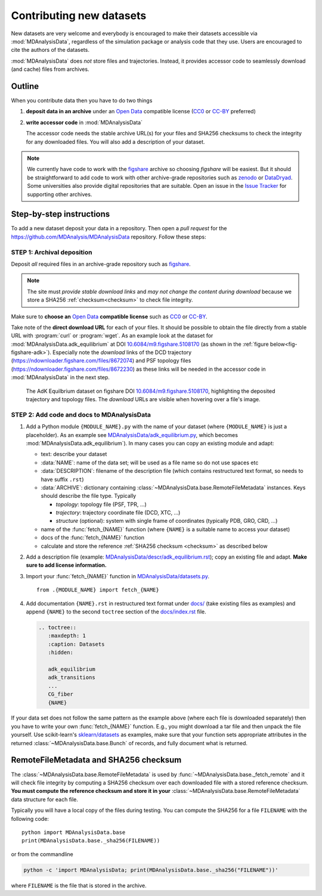 .. -*- coding: utf-8 -*-
.. _contributing:

===========================
 Contributing new datasets
===========================

New datasets are very welcome and everybody is encouraged to make their
datasets accessible via :mod:`MDAnalysisData`, regardless of the simulation
package or analysis code that they use. Users are encouraged to cite the
authors of the datasets.

:mod:`MDAnalysisData` does *not* store files and trajectories. Instead, it
provides accessor code to seamlessly download (and cache) files from archives.


Outline
=======

When you contribute data then you have to do two things

1. **deposit data in an archive** under an `Open Data`_ compatible license
   (`CC0`_ or `CC-BY`_ preferred)
2. **write accessor code** in :mod:`MDAnalysisData`

   The accessor code needs the stable archive URL(s) for your files and SHA256
   checksums to check the integrity for any downloaded files. You will also add
   a description of your dataset.


.. note::

    We currently have code to work with the `figshare`_ archive so choosing
    *figshare* will be easiest. But it should be straightforward to add code to
    work with other archive-grade repositories such as `zenodo`_ or
    `DataDryad`_. Some universities also provide digital repositories that are
    suitable. Open an issue in the `Issue Tracker`_ for supporting other
    archives.
   

Step-by-step instructions
=========================

To add a new dataset deposit your data in a repository. Then open a *pull
request* for the https://github.com/MDAnalysis/MDAnalysisData
repository. Follow these steps:

STEP 1: Archival deposition
---------------------------

Deposit *all* required files in an archive-grade repository such as
`figshare`_.

.. Note::

   The site must *provide stable download links* and *may not change the
   content during download* because we store a SHA256 :ref:`checksum<checksum>`
   to check file integrity.

Make sure to **choose an** `Open Data`_ **compatible license** such as CC0_ or
`CC-BY`_.

Take note of the **direct download URL** for each of your files. It should be
possible to obtain the file directly from a stable URL with :program:`curl` or
:program:`wget`. As an example look at the dataset for
:mod:`MDAnalysisData.adk_equilibrium` at DOI `10.6084/m9.figshare.5108170`_ (as
shown in the :ref:`figure below<fig-figshare-adk>`). Especially note the
*download* links of the DCD trajectory
(https://ndownloader.figshare.com/files/8672074) and PSF topology files
(https://ndownloader.figshare.com/files/8672230) as these links will be needed
in the accessor code in :mod:`MDAnalysisData` in the next step.

.. _fig-figshare-adk:

.. figure:: images/figshare_adk_equilibrium.png

   The AdK Equilbrium dataset on figshare DOI `10.6084/m9.figshare.5108170`_,
   highlighting the deposited trajectory and topology files. The *download*
   URLs are visible when hovering over a file's image.


.. _`10.6084/m9.figshare.5108170`:
   https://doi.org/10.6084/m9.figshare.5108170



STEP 2: Add code and docs to MDAnalysisData
-------------------------------------------


1. Add a Python module ``{MODULE_NAME}.py`` with the name of your dataset
   (where ``{MODULE_NAME}`` is just a placeholder). As an example see
   `MDAnalysisData/adk_equilibrium.py`_, which becomes
   :mod:`MDAnalysisData.adk_equilibrium`). In many cases you can copy an
   existing module and adapt:
   
   - text: describe your dataset
   - :data:`NAME`: name of the data set; will be used as a file name so do not use spaces etc
   - :data:`DESCRIPTION`: filename of the description file (which contains
     restructured text format, so needs to have suffix ``.rst``)
   - :data:`ARCHIVE`: dictionary containing
     :class:`~MDAnalysisData.base.RemoteFileMetadata` instances. Keys should
     describe the file type. Typically

     - *topology*: topology file (PSF, TPR, ...)
     - *trajectory*: trajectory coordinate file (DCD, XTC, ...)
     - *structure* (optional): system with single frame of coordinates
       (typically PDB, GRO, CRD, ...)
	  
   - name of the :func:`fetch_{NAME}` function (where ``{NAME}`` is a suitable
     name to access your dataset)
   - docs of the :func:`fetch_{NAME}` function
   - calculate and store the reference :ref:`SHA256 checksum <checksum>` as
     described below
     
2. Add a description file (example:
   `MDAnalysisData/descr/adk_equilibrium.rst`_); copy an existing file and
   adapt. **Make sure to add license information.**
3. Import your :func:`fetch_{NAME}` function in
   `MDAnalysisData/datasets.py`_. ::

      from .{MODULE_NAME} import fetch_{NAME}
     
4. Add documentation ``{NAME}.rst`` in restructured text format under `docs/`_
   (take existing files as examples) and append ``{NAME}`` to the second
   ``toctree`` section of the `docs/index.rst`_ file.

   .. code-block:: reST

      .. toctree::
	 :maxdepth: 1
	 :caption: Datasets
	 :hidden:

	 adk_equilibrium
	 adk_transitions
	 ...
	 CG_fiber		   
         {NAME}
	 
If your data set does not follow the same pattern as the example above (where
each file is downloaded separately) then you have to write your own
:func:`fetch_{NAME}` function. E.g., you might download a tar file and then
unpack the file yourself. Use scikit-learn's `sklearn/datasets`_ as examples,
make sure that your function sets appropriate attributes in the returned
:class:`~MDAnalysisData.base.Bunch` of records, and fully document what is
returned.


.. _checksum:

RemoteFileMetadata and SHA256 checksum
======================================

The :class:`~MDAnalysisData.base.RemoteFileMetadata` is used by
:func:`~MDAnalysisData.base._fetch_remote` and it will check file integrity by
computing a SHA256 checksum over each downloaded file with a stored reference
checksum. **You must compute the reference checksum and store it in your**
:class:`~MDAnalysisData.base.RemoteFileMetadata` data structure for each file.

Typically you will have a local copy of the files during testing. You can
compute the SHA256 for a file ``FILENAME`` with the following code::

  python import MDAnalysisData.base
  print(MDAnalysisData.base._sha256(FILENAME))

or from the commandline

.. code-block:: bash

   python -c 'import MDAnalysisData; print(MDAnalysisData.base._sha256("FILENAME"))'

where ``FILENAME`` is the file that is stored in the archive.


.. references

.. _`Open Data`: https://opendatacommons.org/
.. _CC0: https://creativecommons.org/share-your-work/public-domain/cc0
.. _CC-BY: https://creativecommons.org/licenses/by/4.0/
.. _figshare: (https://figshare.com/
.. _zenodo: https://zenodo.org/
.. _DataDryad: https://www.datadryad.org/
.. _`Issue Tracker`: https://github.com/MDAnalysis/MDAnalysisData/issues
.. _`MDAnalysisData/adk_equilibrium.py`:
   https://github.com/MDAnalysis/MDAnalysisData/blob/master/MDAnalysisData/adk_equilibrium.py
.. _`MDAnalysisData/descr/adk_equilibrium.rst`:
   https://github.com/MDAnalysis/MDAnalysisData/blob/master/MDAnalysisData/descr/adk_equilibrium.rst
.. _`MDAnalysisData/datasets.py`:
   https://github.com/MDAnalysis/MDAnalysisData/blob/master/MDAnalysisData/datasets.py
.. _`docs/`:
   https://github.com/MDAnalysis/MDAnalysisData/blob/master/docs/
.. _`docs/index.rst`:
   https://github.com/MDAnalysis/MDAnalysisData/blob/master/docs/index.rst
.. _`sklearn/datasets`:
   https://github.com/scikit-learn/scikit-learn/tree/master/sklearn/datasets
